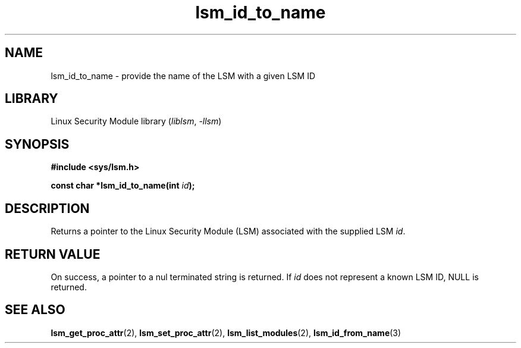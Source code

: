 .\" Copyright (c) 2024 Casey Schaufler (casey@schaufler-ca.com) February 16, 2024
.\"
.\" SPDX-License-Identifier: Linux-man-pages-copyleft
.\"
.TH lsm_id_to_name 3 (date) "Linux man-pages (unreleased)"
.SH NAME
lsm_id_to_name \- provide the name of the LSM with a given LSM ID
.SH LIBRARY
Linux Security Module library
.RI ( liblsm ", " \-llsm )
.SH SYNOPSIS
.nf
.B #include <sys/lsm.h>
.P
.BI "const char *lsm_id_to_name(int " id );
.P
.SH DESCRIPTION
Returns a pointer to the Linux Security Module (LSM) associated
with the supplied LSM
.IR id .
.P
.SH RETURN VALUE
On success, a pointer to a nul terminated string is returned.
If
.I id
does not represent a known LSM ID, NULL is returned.
.SH SEE ALSO
.BR lsm_get_proc_attr (2),
.BR lsm_set_proc_attr (2),
.BR lsm_list_modules (2),
.BR lsm_id_from_name (3)

